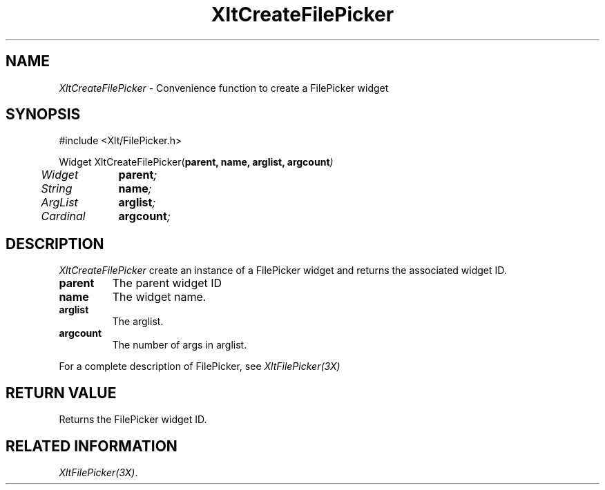 ...\" ** $Id: XltCreateFilePicker.3.in,v 1.1 2001/06/22 21:38:52 amai Exp $
...\" **
.TH XltCreateFilePicker 3X "" "" "" ""
.ds )H Rick Scott
.ds ]W Xlt Version 13.0.13
.SH NAME
\fIXltCreateFilePicker\fP \- Convenience function to create a FilePicker widget
.SH SYNOPSIS
.nf
.sS
.iS
\&#include <Xlt/FilePicker.h>
.sp \n(PDu
Widget XltCreateFilePicker(\fBparent, name, arglist, argcount\fI)
.ta .5i 1.5i
.nf
	Widget	\fBparent\fI;
	String	\fBname\fI;
	ArgList	\fBarglist\fI;
	Cardinal	\fBargcount\fI;
.wH
.fi
.iE
.sE
.SH DESCRIPTION
.fi
\fIXltCreateFilePicker\fP create an instance of a FilePicker widget and
returns the associated widget ID.
.IP "\fBparent\fP"
The parent widget ID
.IP "\fBname\fP"
The widget name.
.IP "\fBarglist\fP"
The arglist.
.IP "\fBargcount\fP"
The number of args in arglist.
.PP 
For a complete description of FilePicker, see
\fIXltFilePicker(3X)\fP
.SH RETURN VALUE
Returns the FilePicker widget ID.
.SH RELATED INFORMATION
.na
\fIXltFilePicker(3X)\fP.
.ad
